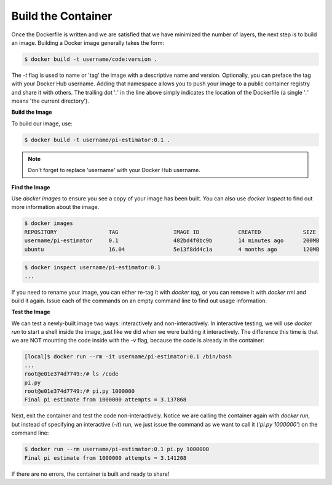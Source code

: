 Build the Container
===================

Once the Dockerfile is written and we are satisfied that we have minimized the
number of layers, the next step is to build an image. Building a Docker image
generally takes the form:

.. code-block:: bash

   $ docker build -t username/code:version .

The `-t` flag is used to name or 'tag' the image with a descriptive name and
version. Optionally, you can preface the tag with your Docker Hub username.
Adding that namespace allows you to push your image to a public container
registry and share it with others. The trailing dot '`.`' in the line above simply
indicates the location of the Dockerfile (a single '`.`' means 'the current
directory').

**Build the Image**

To build our image, use:

.. code-block:: bash

   $ docker build -t username/pi-estimator:0.1 .

.. note::

   Don't forget to replace 'username' with your Docker Hub username.


**Find the Image**

Use `docker images` to ensure you see a copy of your image has been built. You can
also use `docker inspect` to find out more information about the image.

.. code-block:: bash

   $ docker images
   REPOSITORY                TAG                 IMAGE ID            CREATED             SIZE
   username/pi-estimator     0.1                 482bd4f0bc9b        14 minutes ago      200MB
   ubuntu                    16.04               5e13f8dd4c1a        4 months ago        120MB

.. code-block:: bash

   $ docker inspect username/pi-estimator:0.1
   ...

If you need to rename your image, you can either re-tag it with `docker tag`, or
you can remove it with `docker rmi` and build it again. Issue each of the commands
on an empty command line to find out usage information.


**Test the Image**

We can test a newly-built image two ways: interactively and non-interactively.
In interactive testing, we will use `docker run` to start a shell inside the
image, just like we did when we were building it interactively. The difference
this time is that we are NOT mounting the code inside with the `-v` flag,
because the code is already in the container:

.. code-block:: bash

   [local]$ docker run --rm -it username/pi-estimator:0.1 /bin/bash
   ...
   root@e01e374d7749:/# ls /code
   pi.py
   root@e01e374d7749:/# pi.py 1000000
   Final pi estimate from 1000000 attempts = 3.137868

Next, exit the container and test the code non-interactively. Notice we are calling
the container again with `docker run`, but instead of specifying an interactive
(`-it`) run, we just issue the command as we want to call it ('`pi.py 1000000`') on
the command line:

.. code-block:: bash

   $ docker run --rm username/pi-estimator:0.1 pi.py 1000000
   Final pi estimate from 1000000 attempts = 3.141208

If there are no errors, the container is built and ready to share!
